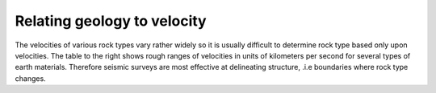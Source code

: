 .. _seismic_refraction_index:


Relating geology to velocity
****************************


The velocities of various rock types vary rather widely so it is usually difficult to determine rock type based only upon velocities. The
table to the right shows rough ranges of velocities in units of kilometers per second for several types of earth materials. Therefore seismic
surveys are most effective at delineating structure, .i.e boundaries where rock type changes.
